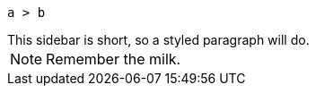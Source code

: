 // https://docs.asciidoctor.org/asciidoc/latest/blocks/masquerading/
[listing]
....
a > b
....

[sidebar]
This sidebar is short, so a styled paragraph will do.

[NOTE]
====
Remember the milk.
====
